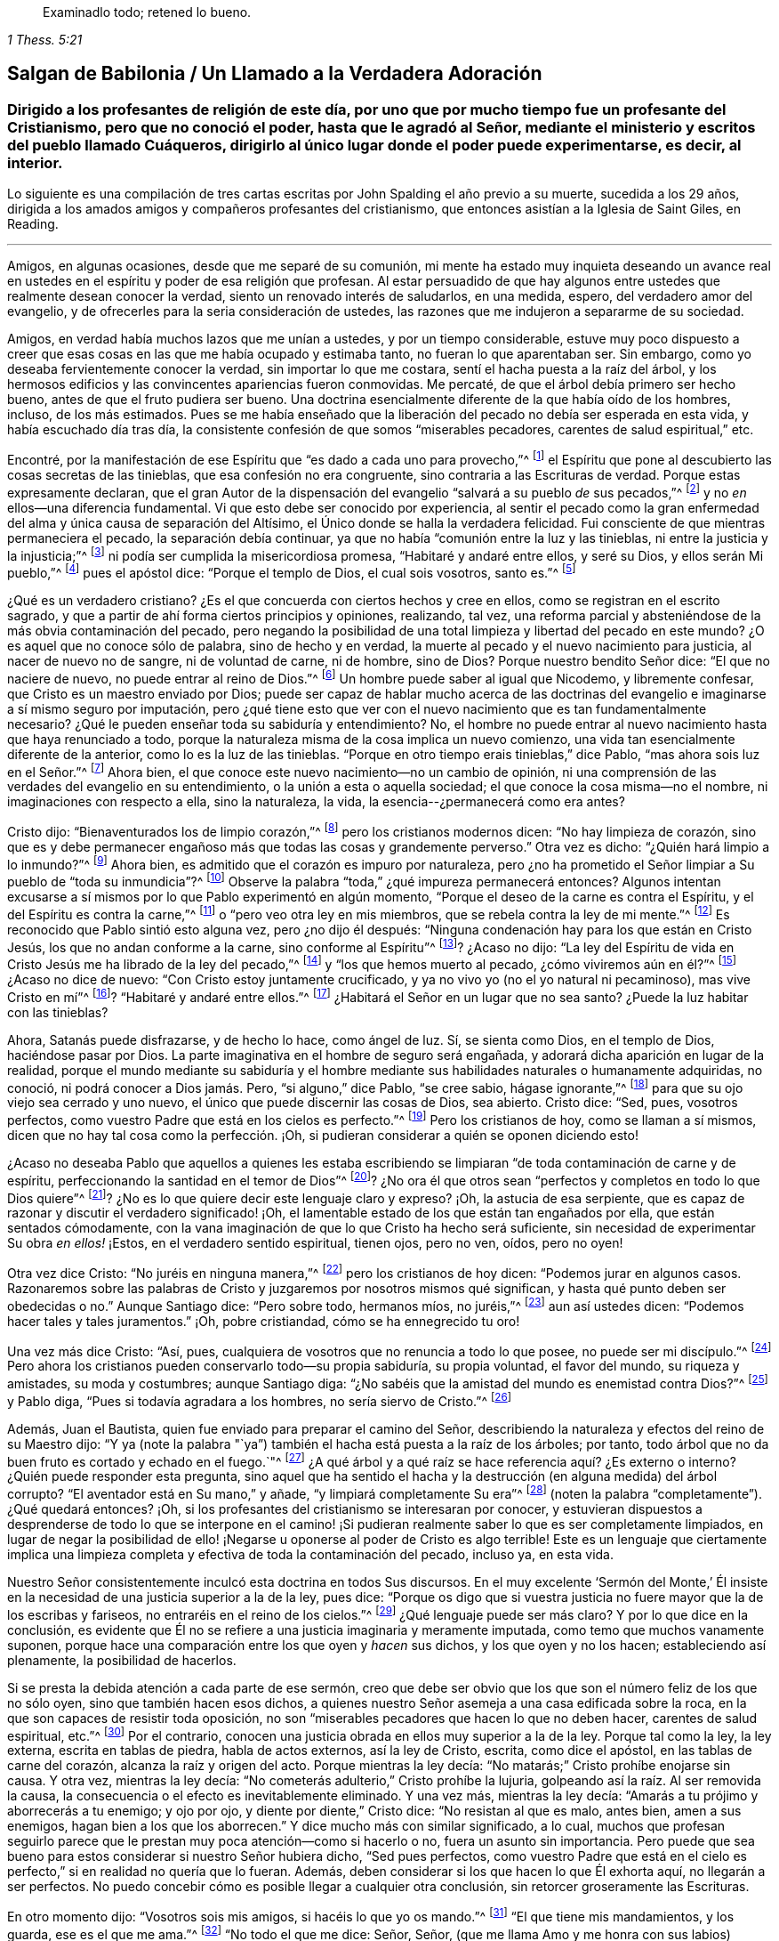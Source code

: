 [quote.epigraph, , 1 Thess. 5:21]
____
Examinadlo todo; retened lo bueno.
____

[#salgan, short="Salgan de Babilonia"]
== Salgan de Babilonia / Un Llamado a la Verdadera Adoración

[.blurb]
=== Dirigido a los profesantes de religión de este día, por uno que por mucho tiempo fue un profesante del Cristianismo, pero que no conoció el poder, hasta que le agradó al Señor, mediante el ministerio y escritos del pueblo llamado Cuáqueros, dirigirlo al único lugar donde el poder puede experimentarse, es decir, al interior.

[.centered]
Lo siguiente es una compilación
de tres cartas escritas por John Spalding el año previo a su muerte,
sucedida a los 29 años, dirigida a los amados amigos y
compañeros profesantes del cristianismo, que entonces asistían a la
Iglesia de Saint Giles, en Reading.

[.asterism]
'''

Amigos, en algunas ocasiones, desde que me separé de su comunión,
mi mente ha estado muy inquieta deseando un avance real
en ustedes en el espíritu y poder de esa religión que profesan.
Al estar persuadido de que hay algunos entre ustedes
que realmente desean conocer la verdad,
siento un renovado interés de saludarlos, en una medida, espero,
del verdadero amor del evangelio, y de ofrecerles para la seria consideración de ustedes,
las razones que me indujeron a separarme de su sociedad.

Amigos, en verdad había muchos lazos que me unían a ustedes,
y por un tiempo considerable,
estuve muy poco dispuesto a creer que esas cosas
en las que me había ocupado y estimaba tanto,
no fueran lo que aparentaban ser.
Sin embargo, como yo deseaba fervientemente conocer la verdad,
sin importar lo que me costara, sentí el hacha puesta a la raíz del árbol,
y los hermosos edificios y las convincentes apariencias fueron conmovidas.
Me percaté, de que el árbol debía primero ser hecho bueno,
antes de que el fruto pudiera ser bueno.
Una doctrina esencialmente diferente de la que había oído de los hombres, incluso,
de los más estimados.
Pues se me había enseñado que la liberación del pecado
no debía ser esperada en esta vida,
y había escuchado día tras día,
la consistente confesión de que somos "`miserables pecadores,
carentes de salud espiritual,`" etc.

Encontré, por la manifestación de ese Espíritu que "`es dado a cada uno para provecho,`"^
footnote:[1 Corintios 12:7]
el Espíritu que pone al descubierto las cosas secretas de las tinieblas,
que esa confesión no era congruente, sino contraria a las Escrituras de verdad.
Porque estas expresamente declaran,
que el gran Autor de la dispensación del evangelio "`salvará a su pueblo __de__ sus pecados,`"^
footnote:[Mateo 1:21]
y no __en__ ellos--una diferencia fundamental.
Vi que esto debe ser conocido por experiencia,
al sentir el pecado como la gran enfermedad del alma
y única causa de separación del Altísimo,
el Único donde se halla la verdadera felicidad.
Fui consciente de que mientras permaneciera el pecado, la separación debía continuar,
ya que no había "`comunión entre la luz y las tinieblas,
ni entre la justicia y la injusticia;`"^
footnote:[2 Corintios 6:14]
ni podía ser cumplida la misericordiosa promesa, "`Habitaré y andaré entre ellos,
y seré su Dios, y ellos serán Mi pueblo,`"^
footnote:[2 Corintios 6:16]
pues el apóstol dice: "`Porque el templo de Dios, el cual sois vosotros, santo es.`"^
footnote:[1 Corintios 3:17]

¿Qué es un verdadero cristiano?
¿Es el que concuerda con ciertos hechos y cree en ellos,
como se registran en el escrito sagrado,
y que a partir de ahí forma ciertos principios y opiniones, realizando, tal vez,
una reforma parcial y absteniéndose de la más obvia contaminación del pecado,
pero negando la posibilidad de una total limpieza y libertad del pecado en este mundo?
¿O es aquel que no conoce sólo de palabra, sino de hecho y en verdad,
la muerte al pecado y el nuevo nacimiento para justicia, al nacer de nuevo no de sangre,
ni de voluntad de carne, ni de hombre, sino de Dios?
Porque nuestro bendito Señor dice: "`El que no naciere de nuevo,
no puede entrar al reino de Dios.`"^
footnote:[Juan 3:3]
Un hombre puede saber al igual que Nicodemo, y libremente confesar,
que Cristo es un maestro enviado por Dios;
puede ser capaz de hablar mucho acerca de las doctrinas
del evangelio e imaginarse a sí mismo seguro por imputación,
pero ¿qué tiene esto que ver con el nuevo nacimiento que es tan fundamentalmente necesario?
¿Qué le pueden enseñar toda su sabiduría y entendimiento?
No, el hombre no puede entrar al nuevo nacimiento hasta que haya renunciado a todo,
porque la naturaleza misma de la cosa implica un nuevo comienzo,
una vida tan esencialmente diferente de la anterior, como lo es la luz de las tinieblas.
"`Porque en otro tiempo erais tinieblas,`" dice Pablo,
"`mas ahora sois luz en el Señor.`"^
footnote:[Efesios 5:8]
Ahora bien, el que conoce este nuevo nacimiento--no un cambio de opinión,
ni una comprensión de las verdades del evangelio en su entendimiento,
o la unión a esta o aquella sociedad; el que conoce la cosa misma--no el nombre,
ni imaginaciones con respecto a ella, sino la naturaleza, la vida,
la esencia--¿permanecerá como era antes?

Cristo dijo: "`Bienaventurados los de limpio corazón,`"^
footnote:[Mateo 5:8]
pero los cristianos modernos dicen: "`No hay limpieza de corazón,
sino que es y debe permanecer engañoso más que todas las cosas y grandemente perverso.`"
Otra vez es dicho: "`¿Quién hará limpio a lo inmundo?`"^
footnote:[Job 14:4]
Ahora bien, es admitido que el corazón es impuro por naturaleza,
pero ¿no ha prometido el Señor limpiar a Su pueblo de "`toda su inmundicia`"?^
footnote:[Jeremías 33:8; Ezequiel 36:25]
Observe la palabra "`toda,`" ¿qué impureza permanecerá entonces?
Algunos intentan excusarse a sí mismos por lo que Pablo experimentó en algún momento,
"`Porque el deseo de la carne es contra el Espíritu,
y el del Espíritu es contra la carne,`"^
footnote:[Gálatas 5:17]
o "`pero veo otra ley en mis miembros, que se rebela contra la ley de mi mente.`"^
footnote:[Romanos 7:23]
Es reconocido que Pablo sintió esto alguna vez, pero ¿no dijo él después:
"`Ninguna condenación hay para los que están en Cristo Jesús,
los que no andan conforme a la carne, sino conforme al Espíritu`"^
footnote:[Romanos 8:1]? ¿Acaso no dijo:
"`La ley del Espíritu de vida en Cristo Jesús me ha librado de la ley del pecado,`"^
footnote:[Romanos 8:2]
y "`los que hemos muerto al pecado, ¿cómo viviremos aún en él?`"^
footnote:[Romanos 6:2]
¿Acaso no dice de nuevo: "`Con Cristo estoy juntamente crucificado,
y ya no vivo yo (no el yo natural ni pecaminoso), mas vive Cristo en mí`"^
footnote:[Gálatas 2:20]? "`Habitaré y andaré entre ellos.`"^
footnote:[2 Corintios 6:16]
¿Habitará el Señor en un lugar que no sea santo?
¿Puede la luz habitar con las tinieblas?

Ahora, Satanás puede disfrazarse, y de hecho lo hace, como ángel de luz.
Sí, se sienta como Dios, en el templo de Dios, haciéndose pasar por Dios.
La parte imaginativa en el hombre de seguro será engañada,
y adorará dicha aparición en lugar de la realidad,
porque el mundo mediante su sabiduría y el hombre mediante
sus habilidades naturales o humanamente adquiridas,
no conoció, ni podrá conocer a Dios jamás. Pero, "`si alguno,`" dice Pablo,
"`se cree sabio, hágase ignorante,`"^
footnote:[1 Corintios 3:18]
para que su ojo viejo sea cerrado y uno nuevo,
el único que puede discernir las cosas de Dios, sea abierto.
Cristo dice: "`Sed, pues, vosotros perfectos,
como vuestro Padre que está en los cielos es perfecto.`"^
footnote:[Mateo 5:48]
Pero los cristianos de hoy, como se llaman a sí mismos,
dicen que no hay tal cosa como la perfección. ¡Oh,
si pudieran considerar a quién se oponen diciendo esto!

¿Acaso no deseaba Pablo que aquellos a quienes les estaba escribiendo
se limpiaran "`de toda contaminación de carne y de espíritu,
perfeccionando la santidad en el temor de Dios`"^
footnote:[2 Corintios 7:1]? ¿No ora él que otros sean "`perfectos
y completos en todo lo que Dios quiere`"^
footnote:[Colosenses 4:12]? ¿No es lo que quiere decir este lenguaje claro y expreso?
¡Oh, la astucia de esa serpiente,
que es capaz de razonar y discutir el verdadero significado! ¡Oh,
el lamentable estado de los que están tan engañados por ella,
que están sentados cómodamente,
con la vana imaginación de que lo que Cristo ha hecho será suficiente,
sin necesidad de experimentar Su obra __en ellos!__ ¡Estos,
en el verdadero sentido espiritual, tienen ojos, pero no ven, oídos, pero no oyen!

Otra vez dice Cristo: "`No juréis en ninguna manera,`"^
footnote:[Mateo 5:34]
pero los cristianos de hoy dicen: "`Podemos jurar en algunos casos.
Razonaremos sobre las palabras de Cristo y juzgaremos por nosotros mismos qué significan,
y hasta qué punto deben ser obedecidas o no.`"
Aunque Santiago dice: "`Pero sobre todo, hermanos míos, no juréis,`"^
footnote:[Santiago 5:12]
aun así ustedes dicen: "`Podemos hacer tales y tales juramentos.`"
¡Oh, pobre cristiandad, cómo se ha ennegrecido tu oro!

Una vez más dice Cristo: "`Así, pues,
cualquiera de vosotros que no renuncia a todo lo que posee, no puede ser mi discípulo.`"^
footnote:[Lucas 14:33]
Pero ahora los cristianos pueden conservarlo todo--su propia sabiduría,
su propia voluntad, el favor del mundo, su riqueza y amistades, su moda y costumbres;
aunque Santiago diga: "`¿No sabéis que la amistad del mundo es enemistad contra Dios?`"^
footnote:[Santiago 4:4]
y Pablo diga, "`Pues si todavía agradara a los hombres, no sería siervo de Cristo.`"^
footnote:[Gálatas 1:10]

Además, Juan el Bautista, quien fue enviado para preparar el camino del Señor,
describiendo la naturaleza y efectos del reino de su Maestro dijo:
"`Y ya (note la palabra "`ya`") también el hacha está puesta a la raíz de los árboles;
por tanto, todo árbol que no da buen fruto es cortado y echado en el fuego.`"^
footnote:[Mateo 3:10]
¿A qué árbol y a qué raíz se hace referencia aquí? ¿Es externo o interno?
¿Quién puede responder esta pregunta,
sino aquel que ha sentido el hacha y la destrucción (en alguna medida) del árbol corrupto?
"`El aventador está en Su mano,`" y añade, "`y limpiará completamente Su era`"^
footnote:[Mateo 3:12; Lucas 3:17 (LBLA)]
(noten la palabra "`completamente`"). ¿Qué quedará entonces?
¡Oh, si los profesantes del cristianismo se interesaran por conocer,
y estuvieran dispuestos a desprenderse de todo lo que se interpone en
el camino! ¡Si pudieran realmente saber lo que es ser completamente limpiados,
en lugar de negar la posibilidad de ello! ¡Negarse
u oponerse al poder de Cristo es algo terrible!
Este es un lenguaje que ciertamente implica una limpieza
completa y efectiva de toda la contaminación del pecado,
incluso ya, en esta vida.

Nuestro Señor consistentemente inculcó esta doctrina en todos Sus discursos.
En el muy excelente '`Sermón del Monte,`' Él insiste en
la necesidad de una justicia superior a la de la ley,
pues dice:
"`Porque os digo que si vuestra justicia no fuere mayor que la de los escribas y fariseos,
no entraréis en el reino de los cielos.`"^
footnote:[Mateo 5:20]
¿Qué lenguaje puede ser más claro?
Y por lo que dice en la conclusión,
es evidente que Él no se refiere a una justicia imaginaria y meramente imputada,
como temo que muchos vanamente suponen,
porque hace una comparación entre los que oyen y __hacen__ sus dichos,
y los que oyen y no los hacen; estableciendo así plenamente, la posibilidad de hacerlos.

Si se presta la debida atención a cada parte de ese sermón,
creo que debe ser obvio que los que son el número feliz de los que no sólo oyen,
sino que también hacen esos dichos,
a quienes nuestro Señor asemeja a una casa edificada sobre la roca,
en la que son capaces de resistir toda oposición,
no son "`miserables pecadores que hacen lo que no deben hacer,
carentes de salud espiritual, etc.`"^
footnote:[Frases tomadas del [.book-title]#Libro de Oración Común#.]
Por el contrario, conocen una justicia obrada en ellos muy superior a la de la ley.
Porque tal como la ley, la ley externa, escrita en tablas de piedra,
habla de actos externos, así la ley de Cristo, escrita, como dice el apóstol,
en las tablas de carne del corazón, alcanza la raíz y origen del acto.
Porque mientras la ley decía: "`No matarás;`" Cristo prohíbe enojarse sin causa.
Y otra vez, mientras la ley decía: "`No cometerás adulterio,`" Cristo prohíbe la lujuria,
golpeando así la raíz. Al ser removida la causa,
la consecuencia o el efecto es inevitablemente eliminado.
Y una vez más, mientras la ley decía: "`Amarás a tu prójimo y aborrecerás a tu enemigo;
y ojo por ojo, y diente por diente,`" Cristo dice: "`No resistan al que es malo,
antes bien, amen a sus enemigos, hagan bien a los que los aborrecen.`"
Y dice mucho más con similar significado, a lo cual,
muchos que profesan seguirlo parece que le prestan
muy poca atención--como si hacerlo o no,
fuera un asunto sin importancia.
Pero puede que sea bueno para estos considerar si nuestro Señor hubiera dicho,
"`Sed pues perfectos,
como vuestro Padre que está en el cielo es perfecto,`"
si en realidad no quería que lo fueran.
Además, deben considerar si los que hacen lo que Él exhorta aquí,
no llegarán a ser perfectos.
No puedo concebir cómo es posible llegar a cualquier otra conclusión,
sin retorcer groseramente las Escrituras.

En otro momento dijo: "`Vosotros sois mis amigos, si hacéis lo que yo os mando.`"^
footnote:[Juan 15:14]
"`El que tiene mis mandamientos, y los guarda, ese es el que me ama.`"^
footnote:[Juan 14:21]
"`No todo el que me dice: Señor, Señor,
(que me llama Amo y me honra con sus labios) entrará en el reino de los cielos,
sino el que hace la voluntad de mi Padre que está en los cielos.`"^
footnote:[Mateo 7:21]
"`Si sabéis estas cosas, bienaventurados seréis si las hiciereis.`"^
footnote:[Juan 13:17]
Si una simple creencia en los sufrimientos, resurrección, etc.,
de Cristo es suficiente para salvar,
qué propósito tenían todos Sus discursos en los que
repetidamente insiste en la necesidad de regeneración,
o de nacer de nuevo, lo cual, ciertamente implica algo más que un cambio de opinión,
una persuasión del juicio y una reforma parcial.
Porque como Le dijo a Nicodemo: "`Lo que es nacido de la carne, carne es;
y lo que es nacido del Espíritu, espíritu es.`"^
footnote:[Juan 3:6]
De esto obviamente se deduce, que los que realmente nacen del Espíritu,
serán de la misma naturaleza del Espíritu.
Todas las cosas viejas pasarán, todas serán hechas nuevas y todo provendrá de Dios.
"`Un poco de levadura leuda toda la masa.`"^
footnote:[1 Corintios 5:6]
"`El vino nuevo en odres nuevos se ha de echar.`"^
footnote:[Marcos 2:22]
Y muchas otras comparaciones,
de las que claramente se implica la necesidad de un cambio total y efectivo.

Nuevamente, para confirmar esta grande y necesaria verdad de la libertad del pecado,
Él les dice a Sus discípulos: "`Si vosotros permaneciereis en mi palabra,
seréis verdaderamente mis discípulos; y conoceréis la verdad,
y la verdad os hará libres.`"^
footnote:[Juan 8:31]
Y para reprender sus ideas carnales de una libertad temporal y externa, añade:
"`Todo aquel que hace pecado, esclavo es del pecado, así que, si el Hijo os libertare,
seréis verdaderamente libres.`"^
footnote:[Juan 8:34 y 36]
Que esta libertad del pecado, es decir, del poder del pecado,
así como también de la culpa, debe ser experimentada en esta vida,
queda de nuevo confirmada por lo que dice de los que mueren en sus pecados:
"`A donde yo voy, vosotros no podéis venir.`"^
footnote:[Juan 8:21]
Ahora, si no se experimenta la liberación del pecado en esta vida,
necesariamente se muere en los pecados, sin importar qué conocimiento tenga el hombre,
cuál sea su fe o qué profesión haya practicado.
Este punto es muy importante, y un error en él puede tener consecuencias muy dañinas.
Por tanto, me veo obligado a detenerme en ello, sabiendo por experiencia propia,
cuán predominante es la opinión contraria.

En realidad,
no es difícil entender por qué las personas prefieren
ser libres de __la culpa y del castigo__ del pecado,
sin que el __poder__ del pecado sea sometido: Porque naturalmente amamos la facilidad;
la facilidad a la que la cruz de Cristo se opone decididamente.
La aplicación de la cruz es tan rigorosa, que es, en las propias palabras del Señor,
como amputar la mano derecha y sacar el ojo derecho.^
footnote:[Mateo 6:29-30]
Él dice una y otra vez, "`El que no lleva su cruz y viene en pos de mí,
no puede ser mi discípulo.`"^
footnote:[Lucas 14:27]
El apóstol da testimonio de esta importante verdad, donde dice:
"`Los que son de Cristo han crucificado la carne con sus pasiones y deseos.`"^
footnote:[Gálatas 5:24]
Si las pasiones y deseos--la raíz y semilla mismas del pecado--son ciertamente asesinados,
¿qué puede quedar?
En otro lugar él dice: "`Porque los que hemos muerto al pecado,
¿cómo viviremos aún en él?`"^
footnote:[Romanos 6:2]
Y otro apóstol dice: "`Todo aquel que es nacido de Dios, no practica el pecado,
porque la simiente de Dios permanece en él; y no puede pecar,
porque es nacido de Dios.`"^
footnote:[1 Juan 3:9]

He presentado unos pocos y sencillos pasajes de las Escrituras,
para mostrar que la liberación del pecado--al ser limpiados de
toda contaminación del pecado en esta vida--no sólo es posible,
sino indispensablemente necesaria,
y que la doctrina contraria es fundamentalmente errónea,
ya que establece la sombra en lugar de la sustancia,
y una santidad imaginaria en lugar de la real.
Probablemente haga más observaciones de este punto tan importante conforme avance.

Ahora ofreceré unas pocas observaciones
de algunos de los servicios religiosos que se realizan usualmente,
comparándolos también con las Escrituras de verdad (las cuales,
la mayoría de los profesantes cristianos reconocen como su estándar o regla),
comparación que mostrará claramente, creo,
que estos servicios no son lo que muchos llaman "`medios
de gracia`" y "`ordenanzas de Dios.`"
Más bien parecen ser meras invenciones de los hombres,
establecidas en su propia sabiduría caída,
como sustitutos de la vida y del poder que se perdieron en la larga noche de la apostasía,
al no ser la verdadera adoración de Dios,
sino ejercicio corporal que "`para poco es provechoso,`"^
footnote:[1 Timoteo 4:8]
como dice el apóstol.
Porque recordemos que el gran Autor de la dispensación del evangelio expresamente declaró,
que "`los verdaderos adoradores adorarán al Padre en espíritu y en verdad.`"^
footnote:[Juan 4:23]
Y el apóstol confirma esto diciendo: "`Pues qué hemos de pedir como conviene,
no lo sabemos, pero el Espíritu mismo intercede por nosotros con gemidos indecibles.`"^
footnote:[Romanos 8:26]

Por lo tanto,
al ver que esta necesaria asistencia no está a nuestras órdenes,
se deduce que pretender adorar al Altísimo en una forma prescrita,
o con creaciones estudiadas o improvisadas de las
habilidades propias o adquiridas del hombre,
en su propia voluntad y tiempo,
sin esperar sentir las influencias y movimientos del Espíritu Santo (en
y a través del cual únicamente se puede realizar la verdadera adoración),
no puede ser mejor que el "`culto voluntario,`" sin importar cómo sea llamado.^
footnote:[El término "`culto voluntario`" viene de Colosenses 2:23,
donde Pablo habla de las "`cosas que tienen a la verdad
cierta reputación de sabiduría en culto voluntario,
en humildad y en duro trato del cuerpo, etc.`"
El término es usado para describir la adoración que es según la propia imaginación,
simplemente impuesta por la voluntad humana, y no por la autoridad o asistencia divina.]

Las Escrituras también hablan repetidamente, de crecer en la gracia,^
footnote:[2 Pedro 3:18]
de continuar hacia la perfección.^
footnote:[Hebreos 6:1]
¿Cuán incompatible es entonces, la repetida e inalterada confesión:
"`Nosotros somos pecadores miserables,
que hacemos lo que no debemos,`" etc.? ¿No es esta confesión, si se dijera la verdad,
una obvia manifestación de que no se ha recibido ningún beneficio a pesar
de la frecuente (como se afirma) búsqueda del Señor? Pero si es cierto,
como lo declaran las Escrituras,
que Cristo vino para salvar "`a su pueblo de sus pecados,`"^
footnote:[Mateo 1:21]
entonces los que hacen tal confesión, admiten que no son de dicho número.
Pues si todavía son pecadores miserables, claramente no son salvos de sus pecados,
por más que intenten reconciliar una contradicción tan clara.

Esta incompatibilidad no está limitada a una parte en particular del servicio,
porque su presencia en la totalidad es igualmente obvia.
Porque en un momento,
se escuchan a las personas confesando sus propios pecados y maldades,
y poco después son llamadas a dirigirse al Altísimo con corazones puros, humildes,
penitentes y obedientes.
En un momento admiten haber errado y haberse extraviado como ovejas perdidas,
pero luego declaran que mostrarán su alabanza no sólo con sus labios, sino con sus vidas,
rindiéndose al servicio del Señor y caminando delante de Él en santidad
y justicia todos sus días (aunque sigan siendo miserables pecadores,
haciendo lo que no deben hacer, etc.). ¿Puede este correr para atrás y para adelante,
que en un momento se dice una cosa y en otro todo lo contrario,
ser un servicio aceptable para el Dios que escudriña el corazón,
prueba la mente y requiere la verdad en lo íntimo?
Y cuando todos repiten en voz alta las experiencias del salmista real,
¿es posible evitar que se pronuncien muchas obvias falsedades?
Pues si las palabras de la boca no son la expresión del
lenguaje real y conocido por experiencia del corazón,
por muy excelentes que sean, no son palabras que brotan de la verdad,
sino palabras falsas en la boca de los que las pronuncian.
¡Espero que un poco de consideración seria convenza de esto!

Ahora, con respecto a la costumbre o práctica de cantar,
tengo algunas observaciones que hacer.
¿Acaso no es contradictorio que los que justo antes han confesado su miseria y desdicha,
parezcan olvidar todo eso rápida y fácilmente, e inmediatamente empiecen a cantar?
Esto parece una evidente declaración de que no fueron sinceros en lo que reconocieron,
o de que creen que es de muy poca importancia si sus oraciones son respondidas o no.
¿No es esto jugar con cosas serias?
Estoy completamente persuadido de que la práctica común
de cantar sólo se calcula para divertir a la criatura,
para agradar el oído externo,
por mucho que se afirme que calienta el corazón y enciende la devoción.
Y si los que lo practican fueran honestos y sinceros,
soy de la opinión de que serían constreñidos a reconocer que en realidad,
el entretenimiento es el objetivo principal; de lo contrario,
¿por qué están tan complacidos con las melodías y la música?
¿Se puede suponer por un momento que el Todopoderoso
debe ser honrado por una conducta tan superficial?
Definitivamente no.
Y con respecto a la devoción encendida,
puede ser bueno que se recuerde lo que les fue dicho
a los que '`encienden un fuego y se rodean de teas;
puede que anden a la luz de ese fuego, pero en dolor serán sepultados.`'^
footnote:[Isaías 50:11]

Soy consciente de que hay Escrituras que se usan para defender esta costumbre:
Que nuestro Señor y Sus discípulos, la noche antes de que Él sufriera, cantaron un himno;
pero qué o cómo, no estamos informados.
No me cabe la menor duda,
de que el asunto y la manera fueron tanto apropiados como oportunos.
Que el apóstol Pablo y Silas cantaron alabanzas al Señor en prisión,
por supuesto que lo creo, pero no puedo concebir qué argumento pueda deducirse de esto,
que justifique la presente costumbre de cantar cualquier
cosa que se escoja para el servicio,
adecuado o no--ya sea alabanza, profesión,
reconocimiento o petición. Encuentro que este canto externo y escogido
de antemano es muy diferente de ese que recomendó el apóstol:
"`Cantaré con el espíritu, pero cantaré también con el entendimiento,`"^
footnote:[1 Corintios 14:15]
o, "`cantando y alabando al Señor en vuestros corazones.`"^
footnote:[Efesios 5:19]
También creo que la fuente verdadera de alabanza--es decir,
el sentido agradecido por las misericordias del Señor--puede
expresarse mejor y más apropiadamente,
que en un tintineo y sonido externo.

Siempre se debe tener en cuenta que Dios es Espíritu y que los que lo adoran,
deben adorarlo en Espíritu y en verdad.
En otras palabras, Él considera el lenguaje del corazón, no las palabras,
por muy excelentes que sean.
Ahora invoco al Testigo de Dios en cada corazón,
para la consideración de la siguiente pregunta:
En vista de la variedad de condiciones de los presentes en una reunión,
y del distinto tema de cada canción--sea de alabanza, adoración, confesión, petición,
etc.--¿es probable que la congregación, con propiedad y en el temor del Señor,
en cualquier estado o condición en que se encuentre en el momento,
esté correctamente preparada para cantar lo que sea que se le dé? A mí me parece
imposible que toda una congregación esté en el mismo estado de ánimo,
considerando los diferentes tratos de la providencia del Señor con Su pueblo.
En consecuencia, obviamente se deduce, que si todos cantan,
algunos pronuncian palabras con la boca muy contrarias al lenguaje del corazón,
lo cual está tan lejos de ser aceptable para el Señor,
que estoy persuadido de que es hipocresía y una abominación ante Sus ojos.

Ahora,
hablándoles más específicamente a los que han alcanzado una medida de gracia de Dios,
pregúntense seriamente:
¿El canto externo está destinado o calculado para agradar
los oídos carnales de los hombres o al Dios santo?
¿Por qué tanta ansiedad sobre las melodías, voces y música?
¿Debe agradarse el Señor con esas cosas terrenales?
¡Oh no, ustedes no pueden suponer esto!
Consideren de cuál raíz brotan, del viejo o del nuevo hombre;
y recuerden que Su hacha esta puesta a la raíz para destruir todo lo que es de la tierra,
de nuestra naturaleza carnal.

He considerado esos pasajes en el Nuevo Testamento donde el tema es mencionado,
y siento que confirman mi opinión en cuanto a la incompatibilidad del canto público.
El apóstol habla de cantar con gracia en el corazón,
de hacer melodías en el corazón para el Señor,
no de hacer sonidos con la boca a menos que procedan del corazón;
sobre lo cual,
llamo a que todas las mentes serias consideren,
cuán raramente ocurre esto en el canto público.

Estoy convencido en mi propia mente, considerando nuestra situación aquí,
el poder y las artimañas del enemigo y nuestras propias corrupciones innatas,
que sería más apropiado vigilar y orar, y estar siempre en guardia,
esperando sentir la luz y poder de Cristo develar
y subyugar las cosas ocultas de las tinieblas,
que manifestar ese espíritu desenfadado y descuidado,
que con demasiada frecuencia acompaña el canto público.
Entonces, como hijos de la luz,
podríamos caminar en la luz y experimentar la sangre de Jesucristo, Su Espíritu y poder,
limpiándonos de todo pecado.

Díganme, ¿cómo pueden esos que están presentes,
que viven en abierta y declarada oposición a Dios,
unirse en canto sin pronunciar mentiras obvias y abominables?
¿Acaso no somos cómplices de esto?
¿Acaso no se espera que cuando se anuncia un salmo o himno todos los presentes canten?
Que no se diga entonces: "`¿Cómo podemos evitar el abuso de esto?`"
¿No deberíamos más bien darles un ejemplo de verdad y justicia,
y no aprobar ninguna práctica que tenga la tendencia de promover la ligereza y la irreverencia?
¡Oh, mis amigos, esto no puede ser aceptable para el Señor,
quien requiere la verdad en lo íntimo!
Recomiendo que consideren seriamente lo que el Señor dice en el primer
capítulo de Isaías con respecto a las ordenanzas que Él mismo designó,
cuando no son hechas en el espíritu apropiado: "`¿Para qué me sirve, dice Jehová,
la multitud de vuestros sacrificios?
Hastiado estoy de holocaustos de carneros y de sebo de animales gordos;
no quiero sangre de bueyes, ni de ovejas, ni de machos cabríos,`"^
footnote:[Isaías 1:11] etc.

Percibo día a día, una cada vez más evidente salida de la sencillez de Cristo.
¿Dónde es llevada la cruz cada día? Observen la apariencia de los profesantes del cristianismo.
¿Qué diferencia hay con el mundo?
Mis amigos, estas cosas no deben ser.
¡Ténganme paciencia, se los ruego!
Estoy muy interesado por el honor de nuestra profesión.
Si la cruz es verdaderamente llevada,
se elimina todo egoísmo y autocomplacencia,
y se evidencian más los frutos del Espíritu en la gravedad
y solemnidad de la verdadera profesión cristiana.
¡Qué el Señor haga que estas cosas calen cada corazón,
para que se experimente la necesidad de ofrecerle un sacrificio aceptable,
del cual se dice en más de una ocasión, que es un espíritu contrito y humillado!

'`Bienaventurados ustedes los que lloran, porque se regocijarán,`' dice Cristo.
Entiendo este '`regocijar,`' como el resultado de una consciencia
agradecida por la experiencia de las misericordias del Señor,
y como una manifestación de alabanzas a Él,
no sólo con nuestros labios sino con nuestras vidas.
¡Oh, amigos míos, vuélvanse hacia sus propios corazones.
"`He aquí,`" dice Cristo, "`el reino de Dios dentro de vosotros está.`"^
footnote:[Lucas 17:21, RV1602P]
No busquen fuera lo que estoy convencido que únicamente se encuentra dentro.
No es el mucho oír o el mucho hablar lo que trae verdadera paz al alma,
porque el oído nunca se satisface de oír. ¿No vemos profesantes
del cristianismo corriendo de aquí para allá,
creyendo que cuánto más oigan, mejores serán,
y rodeándose de las teas que ellos mismos encendieron?
Pero, ¿qué les dice el Señor? "`En dolor seréis sepultados.`"^
footnote:[Isaías 50:11]
Estoy completamente convencido,
de que por falta de mirar hacia el interior y no esperar sentir
el poder del Señor ahí (juzgando y sometiendo el pecado),
hay tanta charla, tanto espectáculo externo,
pero lo espiritual está casi ausente en las vidas y conversaciones de las personas.

¡Ay, mis amigos, me temo que muchos de ustedes (en conformidad con su propia profesión),
están en una condición miserable!
Ahora, permítanme convencerlos de que consideren,
si el hecho de que año tras año continúen siendo miserables pecadores,
no es consecuencia de que sus oraciones no están siendo contestadas.
Dejen que se levante una inquietud y pregúntense,
si han estado buscando correctamente o no,
porque nuestro Señor prometió clara y expresamente, "`que todo el que busca, halla.`"^
footnote:[Mateo 7:8]
Ahora,
¿qué han encontrado los que continúan (como ellos admiten) siendo "`miserables pecadores,
haciendo lo que no deben hacer,
etc.`"? ¿No es esta una confesión de que los medios que
han usado son insuficientes para limpiarlos y sanarlos;
que no han acudido correctamente al Gran Médico, al bálsamo de Galaad,
a "`las hojas del árbol +++[+++que]
son para la sanidad de las naciones;`"^
footnote:[Apocalipsis 22:2]
sino que han estado "`gastando el dinero en lo que no es pan,
y su trabajo en lo que no sacia,`" en lugar de "`oír
atentamente al Señor y comer del bien,`"^
footnote:[Isaías 55:2]
el verdadero pan de vida, del que nuestro Señor dijo: "`el que come de este pan,
vivirá eternamente`"^
footnote:[Juan 6:58]? Sería bueno que busquen estos medios,
antes de que la posibilidad de una cura sea negada;
no sea que nieguen que el poder de Dios es capaz de '`expulsar al hombre fuerte,
quien guarda su palacio y sus bienes en paz.`'^
footnote:[Lucas 11:21]
El apóstol habla de algunos, "`que tienen apariencia de piedad,
pero han negado su poder.`"^
footnote:[2 Timoteo 3:5 LBLA]
Ahora, sería bueno que consideren, en qué se puede conocer el poder de la piedad,
sino en el dominio sobre su adversario, el cual es el pecado.
Los que niegan la posibilidad de que el pecado puede ser sometido,
¿acaso no niegan el poder de la piedad?

A menudo me he preguntado,
cómo es posible que aquellos que abogan por la necesidad de pecar,
pueden afirmar también el valor de las Escrituras, diciendo:
"`¡Las Escrituras son la regla!`"
Porque las Escrituras insisten, consistentemente, en la necesidad de santidad;
no una santidad imaginaria, sino una pureza real de corazón y de vida.
"`Sin santidad,`" dijo el apóstol, "`nadie verá a Dios.`"^
footnote:[Hebreos 12:14]
"`Como aquel que os llamó es santo,
sed también vosotros santos en toda vuestra manera de vivir.`"^
footnote:[1 Pedro 1:15]
"`Os ruego por las misericordias de Dios,
que presentéis vuestros cuerpos +++[+++noten que dice "`cuerpos`"]
en sacrificio vivo, santo, agradable a Dios, que es vuestro culto racional.`"^
footnote:[Romanos 12:1]
Los profesantes cristianos hablan mucho de la sangre de Cristo;
es un tema frecuente en sus bocas,
pero cuánto han experimentado de la naturaleza y efectos de esta;
¡qué sus propias confesiones testifiquen!
El apóstol declara que "`la sangre de Jesucristo su Hijo nos limpia de todo pecado.`"^
footnote:[1 Juan 1:7]
Ahora, cómo pueden estar limpios de todo pecado,
los que continúan siendo "`miserables pecadores, haciendo lo que no deben hacer,
etc.;`" lo dejo a la consideración de la mente que discierne.

Me propongo ahora, responder algunas objeciones a esta importante verdad,
y comentar algunos pasajes de las Escrituras, con los que,
los que niegan la posibilidad de que el pecado puede ser sometido,
hacen el esfuerzo por cubrirse.

La primera objeción tiene que ver con la Escritura que dice:
"`Engañoso es el corazón más que todas las cosas, y perverso; ¿quién lo conocerá?`"^
footnote:[Jeremías 17:9]
Creo firmemente que el corazón de todo hombre, o de todo hombre natural no regenerado,
es verdaderamente así. Pero debe ser recordado que el Señor le prometió a Su pueblo:
"`Os daré corazón nuevo, y pondré espíritu nuevo dentro de vosotros.`"^
footnote:[Ezequiel 36:26]
¿Se atreve alguien a decir que __ese__ corazón es engañoso y perverso?
¡Oh, cuidado con despreciar el don de Dios! "`Bienaventurados los de limpio corazón,
porque ellos verán a Dios,`"^
footnote:[Mateo 5:8]
dice nuestro Señor. "`No puede el buen árbol dar malos frutos,
ni el árbol malo dar frutos buenos.`"^
footnote:[Mateo 7:18]
"`Mas la que cayó en buena tierra,
éstos son los que con corazón bueno y recto retienen la palabra oída,
y dan fruto con perseverancia.`"^
footnote:[Lucas 8:15]
Porque ahora, en la dispensación del evangelio,
"`el hacha está puesta a la raíz del árbol.`"^
footnote:[Mateo 3:10]
¿Qué es la raíz del árbol sino el corazón, del que nacen todas las palabras y actos?
Cristo dijo: "`¡Fariseo ciego!
Limpia primero lo de dentro del vaso y del plato,
para que también lo de fuera sea limpio.`"^
footnote:[Mateo 23:26]
En sus oraciones escritas,
¿no le piden a Dios que limpie los pensamientos de sus corazones,
por la inspiración de Su Santo Espíritu?
¡Una muy excelente petición! Pero, ¿de qué sirve esa petición para los que la hacen,
cuando niegan la posibilidad de que sea respondida?
¿No es una solemne burla?
Porque si los pensamientos del corazón están en realidad limpios, no debe haber pecado;
pues el pecado mancha y contamina el corazón.

Otra objeción es el lenguaje que usa el apóstol donde habla de la "`ley en mis miembros,
que se rebela contra la ley de mi mente, y que me lleva cautivo a la ley del pecado,`"^
footnote:[Romanos 7:23]
y "`yo sé que en mí, esto es, en mi carne, no mora el bien.`"^
footnote:[Romanos 7:18]
Creo que está fuera de toda duda, que el apóstol alguna vez estuvo en ese estado,
y que ciertamente,
todo cristiano verdadero experimenta un estado similar hasta
que el hombre fuerte es echado y la vieja levadura purgada.
Pero que Pablo estaba en dicho estado en el momento de escribir su epístola,
no me parece por ningún medio creíble por lo que
escribió antes y por lo que escribió después,
o de lo contrario, obviamente se habría contradicho, lo cual difícilmente se puede creer.
Él, sin ninguna duda,
estaba describiendo aquí los efectos de la ley sobre la mente carnal no regenerada,
porque dice: "`La ley es espiritual; mas yo soy carnal, vendido al pecado.`"^
footnote:[Romanos 7:14]
¿Se puede suponer que el apóstol todavía era carnal?
Ciertamente no, tras haber dicho:
"`La mente carnal es enemistad contra Dios,`" y "`la mente carnal es muerte,`" y "`los
que están en la carne no pueden agradar a Dios,`" y "`mas vosotros no estáis en la carne,
sino en el Espíritu: si es que el Espíritu de Dios mora en vosotros.
Y si alguno no tiene el Espíritu de Cristo, el tal no es de él.`"^
footnote:[Romanos 8:6-9, RV1602P]
En consecuencia se deduce, que si el apóstol estaba entonces en el estado carnal,
no era de Cristo, sino que estaba en "`enemistad contra Dios.`"
Pero un poco antes había dicho: "`Sabiendo esto,
que nuestro viejo hombre es crucificado con él,
para que el cuerpo del pecado sea destruido, a fin de que no sirvamos más al pecado.
Porque el que está muerto, libre es del pecado.`"^
footnote:[Romanos 6:6-7, RV1602P]
Y, "`mas ahora librados del pecado, y hechos siervos de Dios,
tenéis por vuestro fruto la santidad, y por fin la vida eterna.`"^
footnote:[Romanos 6:22]
Entonces, que este sencillo lenguaje, escrito tanto antes como después de Romanos 7,
y sin ninguna duda en la misma ocasión,
determine si el apóstol estaba o no en ese momento, en un estado carnal y no regenerado.

Y aunque él dice en otra parte, "`no que lo haya alcanzado ya, ni que ya sea perfecto,`"^
footnote:[Filipenses 3:12]
creo que esto en ningún sentido favorece la interpretación que muchos ponen sobre esto,
queriendo implicar que el apóstol estaba en ese momento en un estado pecaminoso.
Más bien, esta Escritura parece obrar contra ellos,
ya que condena claramente la idea de que pueden ser justificados
perfectamente y para siempre por una mera imputación,
y evidencia el peligro de sentarse a gusto,
descansando satisfechos con una justificación imaginaria.
Pues en otro lugar, hablando del progreso cristiano,
Pablo declara que él no corría '`como a la ventura,`' ni peleaba
'`como alguien que golpea al aire,`' más bien encontró que era
necesario mantener su cuerpo humillado y llevarlo a servidumbre,
o corría el peligro de ser eliminado, a pesar de que les había predicado a otros.^
footnote:[1 Corintios 9:26-27]

Otra objeción contra la necesidad de experimentar la liberación del pecado,
es tomada de las palabras del mismo apóstol donde dice:
"`Porque por gracia sois salvos por medio de la fe; y esto no de vosotros,
pues es don de Dios; no por obras, para que nadie se gloríe.`"^
footnote:[Efesios 2:8-9]
En respuesta a la cual, creo que es muy necesario distinguir entre las obras del hombre,
que él hace en su propia voluntad y fuerza,
y las obras que son preparadas de antemano por Dios.
Tal vez es por no conocer correctamente esta diferencia,
que las personas exclaman contra las obras,
como si todas ellas fueran resultado de la justicia propia.
En efecto, las obras del hombre, de la mente carnal no renovada, sí,
incluso las mejores de ellas, son como trapos de inmundicia.
Pero creo que se debe tener gran cuidado de no unir
las obras de Dios (esas que Él obra en Su pueblo),
con las propias obras del hombre, porque en el siguiente versículo dice el apóstol:
"`Porque somos hechura suya, creados en Cristo Jesús para buenas obras,
las cuales Dios preparó de antemano para que anduviésemos en ellas.`"^
footnote:[Efesios 2:10]
Que esto es por gracia, creo que ningún cristiano verdadero lo negará,
sino que con humilde gratitud en todo su progreso, reconocerá con el apóstol:
"`Por la gracia de Dios soy lo que soy.`"^
footnote:[1 Corintios 15:10]
Esta es la misma gracia que el apóstol declara,
"`se ha manifestado&hellip;a todos los hombres +++[+++noten que no
dice '`a una parte específica`' de los hombres],
enseñándonos que, renunciando a la impiedad y a los deseos mundanos,
vivamos en este siglo sobria, justa y piadosamente.`"^
footnote:[Tito 2:11-12]
Él no dice que la gracia enseña que debemos continuar en pecado.
"`¿Qué?,`" dice en otro lugar,
"`¿Perseveraremos en el pecado para que la gracia abunde?`"^
footnote:[Romanos 6:1]
Y que esto es también por fe,
¿quién lo negará? Porque "`sin fe es imposible agradar a Dios.`"^
footnote:[Hebreos 11:6]
Pero el apóstol habla de una fe muerta,^
footnote:[Santiago 2:17]
de una fe que tienen los demonios,^
footnote:[Santiago 2:19]
y de una fe verdadera, de la que se dice, "`obra por el amor,`"^
footnote:[Gálatas 5:6]
purifica los corazones^
footnote:[Hechos 15:9]
y vence al mundo.^
footnote:[1 Juan 5:4]
Entonces,
cuál fe tienen los que dicen que están "`atados y encadenados con la cadena de sus pecados,
que son miserables pecadores sin salud espiritual en ellos,`" etc.
El árbol es conocido por sus frutos.

He escuchado las palabras de nuestro Señor a los que sanó de enfermedades:
"`Tu fe te ha salvado,`" "`tu fe te ha hecho salva,`"^
footnote:[Mateo 9:22; Marcos 5:34, 10:52; Lucas 7:50; 8:48; etc.]
etc.,
alegadas como una excusa para continuar en pecado
siempre y cuando tengamos una medida de fe.
Pero recordemos que aquellos a quienes el Señor les dijo estas palabras,
fueron completamente curados al recibir "`completa sanidad;`"^
footnote:[Hechos 3:16]
y creo, que hay un remanente hoy,
que experimenta las mismas obras cumplidas espiritualmente por
la poderosa operación de la misma Palabra en sus corazones;
es decir, ser hechos completos, ser sanados de la gran enfermedad del pecado,
lo cual fue prefigurado por las muchas sanidades realizadas en los cuerpos de las personas.

Un argumento más comúnmente alegado, es lo dicho por el apóstol:
"`Si decimos que no tenemos pecado, nos engañamos a nosotros mismos,
y la verdad no está en nosotros.`"^
footnote:[1 Juan 1:8]
Pero una debida atención a lo que sigue no favorece la idea
de que él estaba entonces en ese estado pecaminoso,
porque añade: "`Si decimos que no hemos pecado,`"^
footnote:[1 Juan 1:10]
claramente aludiendo al tiempo pasado, y continúa: "`Si confesamos nuestros pecados,
él es fiel y justo para perdonar nuestros pecados, y limpiarnos de toda maldad.`"^
footnote:[1 Juan 1:9]
Sabiendo que "`toda injusticia es pecado,`"^
footnote:[1 Juan 5:17]
los que están limpios de todo, ciertamente no pueden tener nada restante.
El mismo apóstol habla fuertemente a favor de esta perfecta limpieza donde afirma:
"`Todo aquel que permanece en él, no peca;`" "`para esto apareció el Hijo de Dios,
para deshacer las obras del diablo;`" "`todo aquel que es nacido de Dios,
no practica el pecado, porque la simiente de Dios permanece en él; y no puede pecar,
porque es nacido de Dios.`"^
footnote:[1 Juan 3:6, 8, 9]

Es el sincero deseo de mi alma, que las personas consideren por sí mismas,
y que no asuman entender cosas de tal importancia de oídas.
Sino que todas atiendan el consejo del apóstol:
"`Cada uno someta a prueba su propia obra,
y entonces tendrá motivo de gloriarse sólo respecto de sí mismo, y no en otro;
porque cada uno llevará su propia carga.`"^
footnote:[Gálatas 6:4-5]
Y agrega justo después: "`No os engañéis; Dios no puede ser burlado:
pues todo lo que el hombre sembrare, eso también segará,`"^
footnote:[Gálatas 6:7]
cualquiera que sea su opinión, conocimiento o fe.
En otro lugar él dice, que aunque un hombre tenga todo el conocimiento,
entienda todos los misterios y tenga toda la fe, incluso para mover montañas,
aun así no podría ser nada.^
footnote:[1 Corintios 13:2]

Por lo tanto, sería prudente tener cuidado de insistir en la autoridad de las Escrituras,
mientras que la vida y la conducta no son acordes con ellas.
Recuerden las palabras de nuestro Señor a algunos de los antiguos:
"`Ustedes examinan las Escrituras porque piensan tener en ellas la vida eterna.
¡Y son ellas las que dan testimonio de Mí! Pero ustedes
no quieren venir a Mí para que tengan esa vida.`"^
footnote:[Juan 5:39-40, NBLH]
De esto se desprende, y es digno de la más seria atención,
que los que tenían las Escrituras y las valoraban (tanto
como para pensar que tenían vida eterna en ellas),
no iban a Cristo, de quien ellas testificaban, el Único que era y es,
tanto la vida como la luz de los hombres.^
footnote:[Juan 1:4]
Por esta razón, sería bueno tener cuidado de poner la letra, el testimonio,
la declaración con respecto a un objeto, en el lugar del objeto mismo,
porque nuestro Señor no dijo que las Escrituras fueran el camino,
sino "`Yo soy el camino, y la verdad, y la vida; nadie viene al Padre, sino por mí.`"^
footnote:[Juan 14:6]
De hecho, nosotros debemos aprender la diferencia entre la letra, la palabra externa,
y la Palabra que estaba en el principio,^
footnote:[Juan 1:1]
antes de las Escrituras, es decir, "`la palabra +++[+++cerca], en tu boca y en tu corazón,`"^
footnote:[Romanos 10:8]
la cual es "`viva y eficaz, y más cortante que toda espada de dos filos,
y penetra hasta partir el alma y el espíritu, las coyunturas y los tuétanos,
y discierne los pensamientos y las intenciones del corazón&hellip;antes bien todas las cosas
están desnudas y abiertas a los ojos de aquel a quien tenemos que dar cuenta.`"^
footnote:[Hebreos 4:12-13]
De Él, tal como mencioné antes, testifican las Escrituras, y sin Su todopoderosa ayuda,
estas permanecen como letra muerta y un libro sellado.
El apóstol declaró que las cosas de Dios sólo pueden
ser conocidas por medio del Espíritu de Dios.^
footnote:[1 Corintios 2:11]
Ellas son locura para el hombre natural.
Por tanto,
creo que debemos tener cuidado en la manera de como intentamos comprender las verdades
que están contenidas en las Escrituras mediante nuestro propio entendimiento;
más bien debemos estar dispuestos, como recomienda el apóstol, a hacernos "`ignorantes,
para que lleguemos a ser sabios.`"^
footnote:[1 Corintios 3:18]

Ahora quiero ofrecer unas observaciones sobre esas dos ordenanzas o ceremonias:
El bautismo y la cena del Señor, tal como se les llama.

Con respecto al bautismo,
tal como es practicado por aquellos a quienes me dirijo más específicamente,
se necesita decir poco,
pues rociar a los infantes ni siquiera es una imitación del verdadero bautismo.
No tiene ninguna relación con este,
ni creo que pueda encontrarse un solo precepto o
ejemplo de esto en las Escrituras de verdad.
Estoy completamente convencido de que es, como muchas otras cosas de ese tipo,
una invención católica de los tiempos de oscuridad y apostasía,
como un sustituto de la realidad,
porque en ningún sentido está calculado para responder a algún buen propósito.
Puede que sea bueno considerar seriamente el lenguaje que se usa durante esa ceremonia,
en la que se dice:
"`Este niño es regenerado e injertado en el cuerpo de la iglesia de Cristo.`"
En el catecismo se dice con respecto a este, que el niño en el bautismo,
"`es hecho miembro de Cristo, un hijo de Dios, y un heredero del reino de los cielos.`"
Que cada persona sensata solemnemente se pregunte,
si realmente cree que esa ordenanza produzca tales efectos.
Si es posible que alguien piense así,
sus ideas de la regeneración y de la iglesia de Cristo difieren ampliamente de la mías.

Consideremos también lo que se les enseña a las personas a prometer en esta ceremonia:
'`A renunciar al diablo y a todas sus obras,
a la pompa y vanidades de este mundo maligno,
y a todos los deseos pecaminosos de la carne,
para guardar la voluntad y mandamientos santos de Dios y caminar en estos,
todos los días de sus vidas.`' ¿Acaso no se les
obliga aquí a prometer lo que creen y confiesan que es imposible hacer?
Porque si eso fuera cumplido, de seguro no serían "`miserables pecadores,
que hacen lo que no deben hacer, etc.`"

Ahora, yo plenamente creo, que el bautismo es necesario,
absolutamente necesario para cada miembro de la iglesia de Cristo,
pero no creo que la aplicación de agua, aun cuando sea correctamente imitada,
sea el único verdadero bautismo mencionado en las Escrituras.^
footnote:[Efesios 4:5]
Porque no es la eliminación de la inmundicia de la carne (lo cual
es todo lo que el agua externa y natural puede hacer),
sino ser bautizados en "`el bautismo del Espíritu Santo y fuego,`"^
footnote:[Mateo 3:11]
es decir, ser bautizados en el __Nombre__ (que es la naturaleza) del Padre,
Hijo y Espíritu Santo,
y de este modo experimentar la eliminación de la parte terrenal en nosotros,
y ser limpiados y purificados de toda inmundicia de carne y espíritu,
perfeccionando la santidad en el temor del Señor.^
footnote:[2 Corintios 7:1]
Porque el apóstol dice: "`Porque todos los que habéis sido bautizados en Cristo,
de Cristo estáis revestidos,`"^
footnote:[Gálatas 3:27]
no conceptualmente, sino realmente,
al ser sepultados con Él mediante este bautismo espiritual para muerte, es decir,
muerte al pecado.
"`A fin de que como Cristo resucitó de los muertos por la gloria del Padre,
así también nosotros andemos en vida nueva.`"^
footnote:[Romanos 6:4]
Y de nuevo, "`De modo que si alguno está en Cristo, nueva criatura es;
las cosas viejas pasaron; he aquí todas son hechas nuevas.`"^
footnote:[2 Corintios 5:17]
Y si todo proviene de Dios, no puede haber pecado, porque '`el pecado es del diablo,
no de Dios.`'^
footnote:[1 Juan 3:8]

Con respecto a la otra ceremonia, llamada la Cena del Señor,
estoy consciente del prejuicio profundamente arraigado a favor de esta.
Sin embargo, no me siento desanimado, creyendo que un glorioso día está amaneciendo,
cuando las nubes y sombras, señales y apariencias le darán lugar a la realidad,
a la sustancia pura y esencial.
Estoy perfectamente satisfecho en mi propia mente con respecto a esto,
y me esforzaré para dar mis razones por las que no creo que tenga
la importancia y obligatoriedad que muchos le atribuyen.

Que nuestro Señor, la noche antes de sufrir, tomó pan,
lo partió y se lo dio a Sus discípulos, y que también tomó la copa y dijo:
"`Haced esto en memoria de mí,`" definitivamente lo creo,
pero no encuentro que Él lo haya establecido como una ordenanza a seguir.
Supongo que se concederá que esta comida formaba
parte de la fiesta de la pascua de los judíos,
porque nuestro Señor dijo:
"`¡Cuánto he deseado comer con vosotros esta pascua antes que padezca!`"^
footnote:[Lucas 22:15], y que esta fiesta era un notable tipo o figura de Cristo,
quien era el propio Cordero Pascual, la sustancia o antitipo mismo.
Y supongo que también se concederá, que el pan y el vino, como parte de esa Pascua,
representaban el cuerpo y la sangre de Cristo,
que debían ser partido y derramada para la remisión de pecados.
Pero dado que definitivamente hay una diferencia
muy esencial entre la señal y la cosa señalada,
consideremos un poco cual es de mayor consecuencia, o si ambas son obligatorias.
Espero que nadie a quienes me dirijo niegue que Cristo era y es, verdaderamente,
la sustancia y antitipo de cada tipo y figura bajo la dispensación ceremonial de Moisés.
Y puesto que esta es una de esas figuras que representan la muerte de Cristo;
ahora que la sustancia ha venido y el tipo se ha cumplido,
¿qué necesidad hay de la sombra?
¿Por qué no darle lugar a la sustancia,
como se hace libremente con otros símbolos y figuras?

El apóstol, escribiendo a los de Corinto, comenta: "`Así, pues,
todas las veces que comiereis este pan, y bebiereis esta copa,
la muerte del Señor anunciáis hasta que él venga.`"^
footnote:[1 Corintios 11:26]
Creo que esto de ninguna manera implica que esta fuera una ordenanza prescrita u obligatoria,
sólo muestra que aquellos a quienes él les estaba escribiendo,
continuaban con el uso o guardando la pascua judía.
No creo que esto deba considerarse improbable,
cuando se ve que por un tiempo fue enseñado por algunos de los discípulos,
"`es necesario circuncidarlos, y mandarles que guarden la ley de Moisés.`"^
footnote:[Hechos 15:5]
Por tanto, me parece que aquellos a quienes Pablo les escribió, todavía no sabían,
en un sentido espiritual, de la venida de Cristo; o sea,
de Su aparición espiritual en sus corazones.
Y parece que Lucas infiere un caso similar en Hechos 19:2,
donde habla de algunos que habían sido bautizados con el bautismo de Juan,
que es de agua, pero ni siquiera habían oído si había un Espíritu Santo,
la manera prometida de Su venida otra vez, mencionada en Juan 16:7,
"`Pero yo os digo la verdad: Os conviene que yo me vaya; porque si no me fuera,
el Consolador no vendría a vosotros; mas si me fuere, os lo enviaré.`"

De nuevo, el apóstol dice, hablándoles a los sabios (sin lugar a duda,
espiritualmente sabios): "`La copa de bendición que bendecimos,
¿no es la comunión de la sangre de Cristo?
El pan que partimos, ¿no es la comunión del cuerpo de Cristo?`"^
footnote:[1 Corintios 10:15-16]
¿Puede suponerse que él aluda aquí al pan y al vino externos?
Porque si lo hizo, entonces todos los que participan de esa ceremonia externa,
quienquiera que sean o lo que sean, pueden tener comunión con Cristo.
Esto, de seguro, sería unir luz con tinieblas, a Cristo con Belial,
justicia con injusticia,
en oposición directa a la clara declaración del apóstol a las mismas personas.^
footnote:[2 Corintios 6:15]
En otra parte dice: "`No podéis beber la copa del Señor, y la copa de los demonios;
no podéis participar de la mesa del Señor, y de la mesa de los demonios.`"^
footnote:[1 Corintios 10:20]
Ahora bien, es muy obvio que cualquiera puede participar del pan y del vino externos,
por tanto,
esas no pueden ser la copa ni la mesa del Señor. Y lo que se registra
en Hechos 2:46 de los discípulos partiendo el pan en las casas,
creo que por ningún medio implica tal ceremonia,
sino una manera social de vivir entre ellos.
Tal como es dicho en el versículo 44:
"`y tenían en común todas las cosas;`" y de lo que sigue inmediatamente:
"`comían juntos con alegría y sencillez de corazón,`"
aludiendo claramente a sus comidas en común.

También, creo que es muy notable,
que cuando los apóstoles se reunieron en Jerusalén para considerar
lo que era necesario prescribirles a los creyentes gentiles,
esta ceremonia de pan y vino ni siquiera fue mencionada.
Si hubiera sido necesaria, de seguro no se habría omitido,
teniendo en cuenta las cosas que se ordenaron en ese momento,
la mayoría de las cuales se han dejado de lado desde entonces, (es decir,
que "`se aparten de las contaminaciones de los ídolos, de fornicación,
de ahogado y de sangre.`"^
footnote:[Hechos 15:20]) Las propias palabras de nuestro Señor me parecen
decididamente desfavorables a la exigencia de una señal externa,
cuando enfáticamente se llama a Sí mismo en Juan 6:48, "`el pan de vida.`"
Y luego añade en Juan 6:54-55,
que cualquiera que comiera Su carne y bebiera Su sangre tendría vida eterna,
porque Su carne era verdadera comida y Su sangre verdadera bebida.
Y para reprender sus ideas carnales de comer y beber externamente (vers.
52), y dirigir sus mentes a la sustancia espiritual añade: "`¿Pues qué,
si viereis al Hijo del Hombre subir adonde estaba primero?`"
(vers.
62). Es como decir, ¿cómo Lo comerán entonces?
No en el pan ni en el vino externos, porque "`El espíritu es el que da vida;
la carne para nada aprovecha`" (vers.
63).

Creo que hay entre los que me dirijo,
algunos que son conscientes de la necesidad de esta comunión espiritual,
y que están verdaderamente deseosos de participar de ella.
¡Lejos está de mí herir a alguno de estos!
Yo los saludo con ternura,
y siento una medida de unidad con la más pequeña
aparición de la verdadera Semilla del reino.
No deseo herir la planta más pequeña del plantío del Señor. Sin embargo,
déjenme decir esto en un espíritu de amor y unidad:
Dado que se admite que esta no es más que una señal o símbolo, ¿por qué se continúa,
cuando se prescinde de otras de igual autoridad y obligación? Por ejemplo,
la de la circuncisión, a la que nuestro Señor mismo se sometió,^
footnote:[Lucas 2:21]
y que por un tiempo, incluso después de Su ascensión, fue prescrita por Sus discípulos,
como cité anteriormente.
¿Por qué fue dejada de lado esta?
Quizás se pueda responder, porque esta señal,
de acuerdo con la definición del apóstol de ella,
representaba la circuncisión "`no hecha a mano,
al echar de vosotros el cuerpo pecaminoso carnal.`"^
footnote:[Colosenses 2:11]
Creo plenamente que lo hizo,
y como es igualmente cierto que el pan y el vino son una señal,
no me parece que exista una razón por la que una deba continuar en preferencia de otra,
viendo que la cosa señalada en ambas es de igual obligación.

Además, es digno de observar, que el amado discípulo Juan, en su relato de esa noche,
no hace la menor mención del pan ni del vino,
pero es muy específico cuando da cuenta de que nuestro Señor lavó los pies de Sus discípulos.
Ahora, ¿por qué no es guardada __esa__ ceremonia en la iglesia de hoy,
pues parece incluso más particularmente prescrita que la otra?
Pues Cristo dice: "`Vosotros me llamáis Maestro, y Señor; y decís bien, porque lo soy.
Pues si yo, el Señor y el Maestro, he lavado vuestros pies,
vosotros también debéis lavaros los pies los unos a los otros.
Porque ejemplo os he dado, __para que como yo os he hecho, vosotros también hagáis.__`"^
footnote:[Juan 13:13-15]
Entonces, ¿dónde se puede hallar una orden tan fuerte para el pan y el vino?
Si se responde,
que el lavado de pies era una señal o figura para enseñar humildad y amor unos a otros,
lo cual de buena gana admito que lo era,
creo entonces necesario probar que la otra es algo más que
una señal para apoyar su continuidad y preferencia,
lo cual supongo que difícilmente se intentará.

Que la cena externa no era practicada u observada como una "`ordenanza`" por los apóstoles,
creo que es evidente en la totalidad del tenor de sus escritos.
De hecho, Pablo reprende a algunos por estar sujetos a ordenanzas, diciendo:
"`Pues si habéis muerto con Cristo en cuanto a los rudimentos del mundo, ¿por qué,
como si vivieseis en el mundo, os sometéis a preceptos tales como: No manejes, ni gustes,
ni aun toques (en conformidad a mandamientos y doctrinas de hombres),
cosas que todas se destruyen con el uso?`"^
footnote:[Colosenses 2:20-22]
¿Acaso no se destruyen con el uso el pan y el vino?
El apóstol sabía bien que el pan vivo y verdadero no era de una naturaleza perecedera.
Otra vez dice: "`Por tanto, nadie os juzgue en comida o en bebida,
o en cuanto a días de fiesta, luna nueva o días de reposo,
todo lo cual es sombra de lo que ha de venir; pero el cuerpo es de Cristo.`"^
footnote:[Colosenses 2:16-17]
En otro lugar dice: "`Porque el reino de Dios no es comida ni bebida, sino justicia,
paz y gozo en el Espíritu Santo.`"^
footnote:[Romanos 14:17]
Y a otros les dice: "`Me temo de vosotros,
que haya trabajado en vano con vosotros,`" porque "`conociendo a Dios, o más bien,
siendo conocidos por Dios,
¿cómo es que os volvéis de nuevo a los débiles y pobres rudimentos,
a los cuales os queréis volver a esclavizar?
Guardáis los días, los meses, los tiempos y los años,`"^
footnote:[Gálatas 4:9-11]
lo cual él había declarado que no era más que "`sombras de cosas buenas.`"
Me temo que el mismo lenguaje es muy aplicable a
muchos que profesan creer grandes cosas hoy.

A partir de lo que he observado sobre este tema, creo que para una mente sin prejuicios,
esto debe parecer: __Primero,__
que la verdadera cena del Señor es una comunión interna y espiritual;
"`He aquí,`" dice el Señor, "`yo estoy a la puerta y llamo;
si alguno oye mi voz y abre la puerta, entraré a él, y cenaré con él, y él conmigo.`"^
footnote:[Apocalipsis 3:20]
__Segundo,__ que el pan y el vino externos eran parte de la dispensación ceremonial judía,
los cuales no fueron ni mandados como ordenanza,
ni practicados por los gentiles en general, en los días de los apóstoles.
Y yo añadiría, que si efectivamente hubieran sido una ordenanza necesaria,
o en otras palabras, si fueran lo que muchos afirman que es,
entonces los efectos serían evidentes.
Porque nuestro Señor dijo: "`El que come mi carne y bebe mi sangre, tiene vida eterna.`"^
footnote:[Juan 6:54]
Presumo que nadie a quien me dirijo ahora,
le imputará tal efecto al pan y al vino externos.
¿Cómo, por tanto, puede ser esta la verdadera cena del Señor,
ya que en ninguna parte leemos de dos cenas?
Creo que muchos están en algún grado conscientes
de la diferencia entre la señal y la cosa misma,
la sombra y la sustancia.
Y al ver que se debe participar de la sustancia o de la realidad (sí,
es una necesidad absoluta, puesto que nuestro Señor dijo:
"`Si no coméis la carne del Hijo del Hombre, y bebéis su sangre,
no tenéis vida en vosotros`"^
footnote:[Juan 6:53]), entonces,
ciertamente es de gran importancia conocer correctamente cuál es la verdadera cena.

No tengo duda de que hay quienes que, con corazón sincero y recto,
continúan con el uso de la señal externa; ¡y lejos está de mí juzgarlos!
Sólo tengo una advertencia que dar en amor, que donde se guarda una señal,
sea como para el Señor y no para los hombres.^
footnote:[Romanos 14:6]
Creo plenamente,
que la religión no consiste en observar o no observar ceremonias externas.
Porque como dice el apóstol: "`En Cristo Jesús ni la circuncisión vale nada,
ni la incircuncisión, sino una nueva creación.`"^
footnote:[Gálatas 6:15]
No es un nombre, una profesión de fe o alguna práctica externa.
Sin embargo,
me temo que muchos guardan tales cosas como para los hombres y son esclavos de ellas,
y están tan asentados y a gusto en ellas,
que difícilmente oirán la menor objeción que se les haga.
Las personas de este tipo tal vez deban ser dejadas por un tiempo.

Así, pues, he dado algunas de mis razones por las que me separé de su comunión,
y del porqué creo que la adoración que se realiza
ahí no es la adoración que el Señor exige,
al no concordar con las Escrituras, sino contradecirlas.
No encuentro que dicha adoración sea (como se afirma) '`los
medios de gracia y la ordenanza de Dios,`' sino,
en gran medida, invención e imaginación del hombre,
al estar equivocada tanto en principio como en práctica.
En principio,
porque ustedes han sido enseñados que no deben esperar libertad del pecado en esta vida,
mientras las Escrituras unánimemente testifican lo contrario.
En práctica, porque adoran en sus propias voluntades,
y enseñan como doctrina mandamientos de hombres (contra
lo cual testifica nuestro Señor en Marcos 7:7),
sí, y en un estado no regenerado, según su propia confesión. De modo que,
lo que he escuchado entre ustedes,
que '`sus mejores servicios están contaminados,`' es exactamente cierto,
porque mientras continúen en un estado contaminado,
todas sus actuaciones estarán contaminadas también. Porque,
"`¿quién hará limpio a lo inmundo?
Nadie.`"^
footnote:[Job 14:4]
Sin embargo, puede ser bueno recordar, y que permanece como una verdad inmutable,
que "`el sacrificio de los impíos es abominación`"^
footnote:[Proverbios 21:27]
para el Señor. Aunque nos distraigamos con la vana idea de que todo está bien,
creo con certeza, que para ofrecer un sacrifico o un servicio aceptable,
debemos conocer (conocer por experiencia), que hemos sido "`lavados, santificados,
justificados en el nombre del Señor Jesús, y por el Espíritu de nuestro Dios.`"^
footnote:[1 Corintios 6:11]

Por tanto, recuerden el lenguaje de antaño a algunos que no tenían salud,
sino que estaban enfermos de la cabeza a los pies, como muchos confiesan estar ahora:
"`¿Para qué me sirve, dice Jehová, la multitud de vuestros sacrificios?
&hellip;No me traigáis más vana ofrenda; el incienso me es abominación;
luna nueva y día de reposo, el convocar asambleas, no lo puedo sufrir;
son iniquidad vuestras fiestas solemnes &hellip;Cuando extendáis vuestras manos,
yo esconderé de vosotros mis ojos; asimismo cuando multipliquéis la oración,
yo no oiré.`"^
footnote:[Isaías 1:11-15]
Y consideren la exhortación a ellos: "`Lavaos y limpiaos;
quitad la iniquidad de vuestras obras de delante de mis ojos; dejad de hacer lo malo;
aprended a hacer el bien,`"^
footnote:[Isaías 1:16-17]
etc.
Luego se añade: "`Si vuestros pecados fueren como la grana,
como la nieve serán emblanquecidos; si fueren rojos como el carmesí,
vendrán a ser como blanca lana.
Si quisiereis y oyereis, comeréis el bien de la tierra;
si no quisiereis y fuereis rebeldes, seréis consumidos a espada;
porque la boca de Jehová lo ha dicho.`"^
footnote:[Isaías 1:18-20]
¡Oh, qué terrible es esta denuncia, la cual se cumple ahora a nuestro alrededor!
Es la ferviente respiración de mi espíritu, que esta nación favorecida,
que profesa creer grandes verdades,
y que ha estado llamando abundantemente al Señor
con sus bocas y honrándolo con sus labios,
pueda evitar el inminente golpe humillándose delante
de Él. Y que mientras Sus juicios estén en la tierra,
ellos puedan efectivamente aprender justicia.^
footnote:[Isaías 26:9]

Sé, mis amigos, por cierto grado de experiencia, que hay muchas y varias apariencias,
símbolos y sombras establecidas entre los profesantes cristianos,
algunas de las cuales ya he señalado.
Ahora deseo dirigirlos, según mi medida actual con la que soy favorecido hoy,
a la realidad o sustancia misma.
Pues el inestimable tesoro que había por mucho tiempo y en vano buscado afuera,
entre esas varias apariencias, finalmente encontré que estaba adentro.
Puedo anticipar la sorpresa, y tal vez la indignación,
que la palabra "`adentro`" puede despertar en algunas mentes,
que pueden estar listas a exclamar: "`¿Puede haber algo bueno en el hombre?`"
Sí, amigos, el soberano bueno, el único bueno, se encuentra allí,
y deseo su paciente atención mientras me esfuerzo por eliminar esa idea injusta,
engañosa y destructiva, de que no se puede encontrar nada bueno en el hombre.

Creo que el gran artificio,
que la más exitosa insinuación del gran adversario de la humanidad es,
desviar la atención de lo único que es capaz de destruir
efectivamente su reino o gobierno en el corazón,
y arrastrar la mente a objetos afuera;
a las varias similitudes y apariencias en lo que
puede ser llamado '`Misterio de Babilonia.`' Entonces,
aunque esto '`bueno`' está en el hombre, __no es del hombre.__
No es natural en él, más bien es un don gratuito, espontáneo e inmerecido.
¿Qué es?
Con reverencia sea dicho: Es Dios mismo dado al alma del hombre;
una verdad de suma importancia, que todo individuo debe conocer por experiencia.
Y, de hecho, de esta verdad se testifica abundantemente en los escritos sagrados,
como la base, sustancia y fundamento de la religión real.
Las palabras que testifican de esta verdad son repetidamente
expresadas por todos los profesantes del cristianismo,
aunque la __verdad__ de esta, la __realidad__ de esta, parece muy poco conocida.
¿Acaso no leen con frecuencia: "`Habitaré y andaré entre ellos, y seré su Dios,
y ellos serán mi pueblo.`"^
footnote:[2 Corintios 6:16]
"`El que me ama,`" dijo nuestro Señor, "`mi palabra guardará; y mi Padre le amará,
y vendremos a él, y haremos morada con él.`"^
footnote:[Juan 14:23]
El Consolador "`el Espíritu de verdad,`" que procede del Padre, dijo,
"`mora con vosotros, y estará en vosotros.`"^
footnote:[Juan 14:17]
"`¿O no os conocéis a vosotros mismos, que Jesucristo está en vosotros,
a menos que estéis reprobados?`"^
footnote:[2 Corintios 13:5]
"`¿O ignoráis que vuestro cuerpo es templo del Espíritu Santo?`"^
footnote:[1 Corintios 6:19]

Yo podría multiplicar las citas de las Escrituras
para probar esta gran e importante verdad,
pero estoy consciente de que a los que me dirijo están bien familiarizados con las palabras.
Ustedes leen con frecuencia: "`Cristo en vosotros, la esperanza de Gloria,`"^
footnote:[Colosenses 1:27]
bajo varias figuras y tipos.
Pero, ¿cuál es la razón por la que Él no es conocido ahí? ¡Esta es una pregunta muy importante!
Aunque las Escrituras declaran tan a menudo que Cristo está adentro, repito,
¿cuál es la razón por la que (a pesar de tanto hablar e imaginación
sobre Él) muy pocos verdaderamente Lo experimentan ahí? Creo,
amigos, que puedo decirles la razón por la que Él, único gran Fundamento,
no es conocido en el único lugar donde puede ser verdaderamente conocido.
Porque __no es buscado ahí,__ sino en algo afuera,
en alguna apariencia o representación de Él,
en un conocimiento reunido de hombres o de libros, o de la historia o letra externa,
lo cual, por muy alto que se valore, es meramente conceptual.
El verdadero conocimiento es experimentado únicamente, por medio de Su aparición interna,
Su '`segunda aparición, sin pecado, para salvación,`'^
footnote:[Hebreos 9:28]
y la operación y efectos producidos por la misma.
Porque cuando Él aparece en Su templo, se sienta "`para afinar y limpiar la plata;
porque limpiará a los hijos de Leví, los afinará como a oro y como a plata,
y traerán a Jehová ofrenda en justicia.`"^
footnote:[Malaquías 3:3]

"`El reino de Dios,`" dijo nuestro Señor,
"`no vendrá con observación.`" El hombre con toda su sabiduría,
es incapaz de comprenderlo, "`ni dirán: Helo aquí, o helo allí; porque, he aquí,
el reino de Dios dentro de vosotros está.`"^
footnote:[Lucas 17:20-21 RV1602P]
El apóstol dijo: "`No digas en tu corazón: ¿Quién subirá al cielo?
(esto es, para traer abajo a Cristo); o, ¿quién descenderá al abismo?
(esto es, para hacer subir a Cristo de entre los muertos).`"
Él no está a cierta distancia, sino que, "`Cerca de ti está la palabra,
en tu boca y en tu corazón.`"^
footnote:[Romanos 10:6-8]

Nuestro Señor representó esta gran verdad por medio de varios objetos o semejanzas,
para transmitir instrucción espiritual a Sus discípulos.
Él habló de un tesoro escondido en un campo,^
footnote:[Mateo 13:44]
de una semilla sembrada en un terreno,^
footnote:[Marcos 4:26]
de un grano de mostaza,^
footnote:[Mateo 13:31]
de una pequeña medida de levadura escondida en la harina;^
footnote:[Mateo 13:33]
claramente aludiendo a este inestimable tesoro escondido en el corazón,
la parte terrenal del hombre.
Hubo algunos de quienes nuestro Señor dijo: "`Tienen oídos, pero no oyen.`"
Pero de otros dijo: "`A vosotros os es dado saber el misterio del reino de Dios.`"^
footnote:[Marcos 4:11]
Ahora, amigos, es de gran importancia saber de cuáles somos,
si Sus palabras son todavía para nosotros como parábolas,
o si conocemos eso que revela su verdadero significado.
"`Yo soy la luz del mundo;`" dijo Cristo, "`el que me sigue, no andará en tinieblas,
sino que tendrá la luz de la vida.`"^
footnote:[Juan 8:12]

Ahora, bien, el apóstol dice que no hay comunión entre la luz y las tinieblas.^
footnote:[2 Corintios 6:14]
Si nosotros no tenemos esta luz, necesariamente estamos en tinieblas.
Hay una luz espiritual, así como también una natural, y el gran apóstol de los gentiles,
al declarar su comisión de predicar a los gentiles,
dijo que tenía que testificar "`para que se conviertan de las tinieblas a la luz,
y de la potestad de Satanás a Dios.`"^
footnote:[Hechos 26:18]
¡Cuán importante es conocer esta luz,
la única por la que podemos discernir entre lo bueno y lo malo!
El apóstol dijo: "`Pero todas las cosas que son reprobadas,
son hechas manifiestas por la luz, porque lo que manifiesta todo, es la luz.`"^
footnote:[Efesios 5:13 RVG]
Las Escrituras hablan abundantemente de esta luz, para que podamos conocer qué es.
Juan el Bautista fue enviado para dar testimonio de esta luz verdadera,
la cual alumbra a todo hombre que viene al mundo (Juan 1:8-9). En Él, es decir,
en Cristo, estaba la vida,
y la vida era la luz de los hombres (Juan 1:4). Esta luz resplandece en las tinieblas,
o sea, en el corazón oscuro del hombre,
aunque las tinieblas no la pueden comprender (Juan 1:5). Esta es la luz
del glorioso evangelio que "`resplandeció en nuestros corazones,
para iluminación del conocimiento de la gloria de Dios en la faz de Jesucristo.`"^
footnote:[2 Corintios 4:6]

Por tanto, amigos,
les advierto que eviten referirse a ella como una luz del hombre natural,
o una nueva luz, como muchos han hecho.
Porque creo que esta misma luz, si se cree en ella y se obedece,
efectuará las mismas obras espirituales en el corazón, o en el hombre interior,
que hizo anteriormente en los cuerpos del pueblo de Israel.
Asimismo, creo que hay un gran peligro en hablar mal de la luz,
porque aquellos que lo hacen, confiesan que son extraños a ella, y por tanto,
están caminando en tinieblas, pues no hay más que una verdadera luz espiritual.
Y "`Si decimos que tenemos comunión con él, y andamos en tinieblas, mentimos,
y no practicamos la verdad; pero si andamos en luz, como él está en luz,
tenemos comunión unos con otros,
y la sangre de Jesucristo su Hijo nos limpia de todo pecado.`"^
footnote:[1 Juan 1:6-7]

Nuestro Señor claramente declaró, que "`todo aquel que hace lo malo,
aborrece la luz y no viene a la luz, para que sus obras no sean reprendidas.
Mas el que practica la verdad viene a la luz,
para que sea manifiesto que sus obras son hechas en Dios.`"^
footnote:[Juan 3:20-21]
Por eso, no es extraño que los que abogan por la necesidad del pecado (lo cual es malo),
también hablen contra esta luz, y la llamen por cualquier otro nombre para excusarse.
Porque la cosas que la luz manifiesta como malas,
son demasiado queridas como para separarse de ellas,
mientras ellos aún puedan persuadirse de que es seguro retenerlas.

Mis amigos, hablo por experiencia,
y fervientemente les recomiendo que se vuelvan a esta luz interior,
de todos los "`aquí está`" y "`allí está,`" de las varias apariencias,
señales y sombras establecidas por la voluntad y sabiduría de los hombre
en los tiempos de oscuridad y apostasía. Vuélvanse a Cristo en el interior,
la esperanza de gloria, el verdadero fundamento,
la roca contra la que (si permanecemos fielmente en ella)
incluso las puertas del infierno no prevalecerán,^
footnote:[Mateo 16:18]
ni toda la oposición de los hombres.
Creo que esto es la sustancia de toda sombra, la realidad de toda apariencia externa,
la Palabra que está cerca, en la boca y en el corazón, la verdadera unción,
la cual es verdadera y no es mentira,
y que enseña todas las cosas sin necesidad de la enseñanza de los hombres.^
footnote:[1 Juan 2:27]
Este es el nuevo pacto, misericordiosamente prometido por el Altísimo:
"`Daré mi ley en su mente, y la escribiré en su corazón; y yo seré a ellos por Dios,
y ellos me serán por pueblo.
Y no enseñará más ninguno a su prójimo, ni ninguno a su hermano, diciendo:
Conoce a Jehová; porque todos me conocerán,
desde el más pequeño de ellos hasta el más grande, dice Jehová.`"^
footnote:[Jeremías 31:33-34]

"`He aquí,`" dijo nuestro Señor, "`el reino de Dios dentro de vosotros está.`"^
footnote:[Lucas 17:21 RV1602P]
La semilla del reino que es sembrada en el corazón es demasiado
pequeña como para que el ojo de la sabiduría del hombre la descubra;
esta sigue siendo una piedra de tropiezo para el altivo profesante judío,
y locura para la sabiduría mundana del griego.
Pero los que oyen su llamado y lo obedecen, encuentran que es "`Cristo poder de Dios,
y sabiduría de Dios.`"^
footnote:[1 Corintios 1:23-24]
Creo que este es el nuevo nacimiento,
sin el cual (declaró nuestro Señor) nadie podía siquiera ver el reino de Dios,^
footnote:[Juan 3:3]
el nacimiento que no es de sangre, ni de la voluntad de la carne,
ni de la voluntad del hombre, sino de Dios.^
footnote:[Juan 1:13]
Porque lo que es nacido de la carne, sin importar cuán alto y atractivo parezca,
sigue siendo carne, y lo que es nacido del Espíritu,
por muy bajo y despreciable que le parezca al ojo de la sabiduría del hombre,
es Espíritu.

El evangelio es una dispensación espiritual.
Nuestro Señor prometió que el Espíritu de verdad, internamente manifestado,
guiaría a toda verdad.^
footnote:[Juan 16:13]
Los apóstoles no debían dejar Jerusalén hasta que lo hubieran recibido,^
footnote:[Hechos 1:4]
y luego se nos informa que "`comenzaron a hablar en otras lenguas,
según el Espíritu les daba que hablasen.`"^
footnote:[Hechos 2:4]
No tenemos razón para suponer que hayan usado alguna forma preparada de palabras,
ni que hablaran cuándo o dónde escogieran, más bien,
se nos habla con frecuencia de cómo viajaban o se
quedaban de acuerdo a lo que les indicaba el Espíritu;
ver Hechos 8:29; 19:8; etc.
Tampoco debemos suponer que esta influencia y dirección
del Espíritu se limitó a un período específico de tiempo;
porque nuestro Señor dijo: "`He aquí yo estoy con vosotros todos los días,
hasta el fin del mundo.`"^
footnote:[Mateo 28:20]
¡Qué desviación del ejemplo de ellos y del precepto es lamentablemente
evidente entre la mayoría de los profesantes cristianos de hoy!
Porque estos han inventado varias imágenes, formas y modos de adoración,
que pueden realizar cuando les plazca,
creyendo evidentemente que la influencia y asistencia del Espíritu son innecesarias,
o al menos, que ellos seguirán adelante sea que Él ayude o no.
De seguro, sería bueno considerar, si esto no es ofrecer fuego extraño delante del Señor.^
footnote:[Levítico 10:1]

La única verdadera adoración bajo la dispensación del evangelio es (en concordancia
con la declaración expresa de nuestro Señor) la que es "`en Espíritu y en verdad,`"^
footnote:[Juan 4:24]
y las influencias y movimientos del Espíritu (tan absolutamente necesarios,
que no se puede efectuar ninguna adoración aceptable
sin ellos) no están a nuestras órdenes.
¡Cuán apropiado, sí, cuán necesario es entonces, una humilde,
silenciosa y dependiente espera en Aquel que es el único que puede ministrar esta ayuda!
Allí se experimenta la verdadera preparación del corazón,
para recibir lo que Él (el que escudriña el corazón y el único que conoce
lo que es bueno para los que esperan en Él) se complazca en ministrar;
ya sea inmediatamente, mediante Su voz apacible y delicada en lo secreto del corazón,
o instrumentalmente, por medio de cualquiera que a Él le plazca designar.

"`Los que esperan en el Señor,`" dijo el profeta, "`renovarán sus fuerzas.`"^
footnote:[Isaías 40:31 LBLA]
Es la creencia profesa de la mayoría de las asambleas religiosas,
que es bueno esperar en el Señor. Pero creo que un poco de seria consideración,
puede determinar a quienes se aplica esta promesa en Isaías. ¿Se aplica a aquellos que,
en solemne y humilde silencio,
esperan sentir las influencias del Espíritu que instruyen
y habilitan qué ofrecer y cuándo hacerlo,
o qué recibir de la Fuente del bien?
O,
¿es para los que siempre están listos a comenzar (ya sea en una forma prescrita
o en el ejercicio de las propias habilidades naturales o adquiridas),
tengan o no la ayuda del Espíritu?
En realidad,
me parece que el significado claro y expreso del término
"`esperan,`" habla de una expectativa silenciosa y atenta,
por la que nos acercamos más intencionadamente a
la sagrada presencia de Aquel que escudriña el corazón,
trata la mente y exige la verdad en lo íntimo.
De seguro, Él no puede ser engañado o entretenido con las expresiones más persuasivas,
o con el lenguaje más elocuente,
porque Él ha condenado decididamente la práctica de acercarse
a Él con la boca y de honrarlo con los labios,
mientras el corazón está lejos de Él.^
footnote:[Isaías 29:13]
Por tanto, es necesario esperar,
esperar silenciosamente hasta recibir el poder espiritual,
para no ser como los que ofrecieron "`sacrificio de necios.`"
"`No te des prisa con tu boca,`" dijo el sabio,
"`ni tu corazón se apresure a proferir palabra delante de Dios;
porque Dios está en el cielo, y tú sobre la tierra; por tanto,
sean pocas tus palabras.`"^
footnote:[Eclesiastés 5: 1-2]
Y, "`porque separados de mí,`" dijo nuestro bendito Señor, "`nada podéis hacer.`"^
footnote:[Juan 15:5]

Sin embargo, la práctica de muchos que profesan seguirlo a Él,
evidentemente declara que ellos piensan que __pueden__ hacer mucho sin Él,
ya que en lo que se refiere a palabras y actuaciones externas, siempre están listos.
El apóstol claramente declaró, que nosotros no sabemos pedir como conviene,
y que el Espíritu nos ayuda en nuestra debilidad.^
footnote:[Romanos 8:26]
¿Qué son entonces todas las artes de composición y los poderes
de humana elocuencia sin la ayuda del Espíritu?
¿Acaso no son como metal que resuena, o címbalo que retiñe? Nuestro Señor dijo:
"`Y orando, no uséis vanas repeticiones, como los gentiles,
que piensan que por su palabrería serán oídos.`"^
footnote:[Mateo 6: 7]
Me temo que este consejo es muy aplicable,
no sólo a los que usan oraciones formales y prescritas,
sino también a los muchos que favorecen las actuaciones improvisadas,
porque ambos a menudo actúan como si orar consistiera en expresiones externas--una
idea repetidamente condenada en las Escrituras de Verdad.

El apóstol después de decir que nosotros no sabemos qué pedir, agrega:
"`El Espíritu mismo intercede por nosotros con gemidos indecibles.`"
Cristo llamó hipócritas a los que oraban para ser vistos por los hombres,
y ordenó a Sus discípulos a orar en secreto al Padre que ve en lo secreto.^
footnote:[Mateo 6:5-6]
El apóstol también recomienda orar "`en todo tiempo
con toda oración y súplica en el Espíritu.`"^
footnote:[Efesios 6:18]
En otro lugar exhorta a ser "`constantes en la oración,`"^
footnote:[Romanos 12:12]
y de nuevo, "`orad sin cesar.`"^
footnote:[1 Tesalonicenses 5:17]
A partir de todo esto,
creo que debe quedar claro que puede haber verdadera oración sin palabras,
y que puede haber palabras sin verdadera oración. No hay
duda de que algunos poseen habilidades considerables,
un flujo de palabras listo, una oratoria agradable y elocuente,
que pueden hablar en cualquier momento que lo deseen y decir lo que he oído que
llaman '`una excelente oración,`' sin esperar sentir la única influencia que
puede capacitar a '`orar con el Espíritu y con el entendimiento.`'^
footnote:[1 Corintios 14:15]
Pero aunque tales ejercicios pueden producir una emoción temporal,
tanto en el que habla como en el que oye,
me temo que se hallará que son un fuego de su propia leña, una mera apariencia,
y no efecto del carbón vivo del verdadero altar.^
footnote:[Isaías 6:6]
Las mismas observaciones son igualmente aplicables
a cualquier otra ejecución externa de adoración,
pública o privada, porque aunque puede afectar el oído externo,
o encender chispas de calor temporal,
si no procede de los movimientos directos y sensibles del Espíritu de verdad,
puede ser llamada correctamente "`culto voluntario.`"

También he tenido temor, de que el lenguaje de antaño, donde se decía:
"`Y ponían límite al Santo de Israel;`"^
footnote:[Salmo 78:41 RVG, RV1602P]
sea aplicable a la mayoría de las sociedades religiosas profesantes,
donde un hombre o grupo de hombres en particular,
se otorgan el derecho exclusivo de enseñar y predicar.
Creo que esta práctica es totalmente contraria a la dispensación del evangelio,
y a los ejemplos y preceptos homogéneos de Cristo y Sus apóstoles.
Porque creo plenamente, que ninguna autoridad, llamado, capacitación u ordenación humana,
puede hacer a una persona ministro de Cristo; de hecho, esto es prerrogativa de Cristo.
Pablo dijo que él había sido hecho apóstol: "`No de hombres ni por hombre,
sino por Jesucristo y por Dios el Padre.`"^
footnote:[Gálatas 1:1]
Como observé antes,
al ser la dispensación del evangelio una "`dispensación del Espíritu,`" los verdaderos
ministros de esta son ministros del Espíritu y no de la letra.
No son ministros de palabras únicamente, es decir, de las palabras de las Escrituras,
sino ministros de la "`Palabra de vida eterna,`" de esa "`Palabra que estaba en el principio,
que vive y permanece para siempre,`"^
footnote:[1 Pedro 1:23]
de la Palabra que "`es viva y eficaz&hellip;y discierne
los pensamientos y las intenciones del corazón.`"^
footnote:[Hebreos 4:12]
Las palabras pueden tener, y sin duda tienen, su utilidad,
en la medida que el Espíritu las trae a la memoria y les da expresión;
pero robar las palabras de las Escrituras (ver Jeremías
23:30-31) y ponerlas en una forma predeterminada,
por muy elocuentemente que sean dadas,
no creo que deba llamarse predicación del evangelio.
Aquellos que son particularmente llamados,
capacitados y enviados por Cristo (como creo que es todo verdadero ministro),
no se tomarán la libertad de predicar u orar cuando les plazca,
donde les plazca o lo que les plazca,
sino sólo cuando sean directamente movidos y dirigidos por el Espíritu
de Cristo internamente revelado (ver Gálatas 1:16),
el Único que conoce qué es necesario ministrar.
Tales ministros, así como han recibido de gracia, de gracia dan,
en concordancia con el mandamiento de nuestro Señor en Mateo 10:8,
sin ninguna expectativa de intereses temporales en absoluto.
Porque como ellos no se pertenecen a sí mismos,
no pueden disponer de su tiempo o talentos según sus propias voluntades,
sino según se complace en dirigir Aquel que los ha llamado.

Para concluir: Es mi esperanza que las pocas observaciones que he ofrecido ahora,
sean suficientes para demostrar la naturaleza interna
y espiritual de la dispensación del evangelio,
y que los símbolos y figuras, y todas las representaciones ceremoniales externas,
están totalmente abolidas de esa adoración que sólo
puede realizarse en Espíritu y en verdad.

Se espera que estas reflexiones también muestren que la
única capacitación necesaria para la adoración verdadera,
es la influencia y dirección del Espíritu de verdad internamente revelado,
y que esta ayuda necesaria no se limita a tiempos y lugares,
ni a ningún hombre o grupo de hombres en particular.
Y ya que el apóstol declaró:
"`Pero a cada uno le es dada la manifestación del Espíritu para provecho,`"^
footnote:[1 Corintios 12:7]
creo que no hay nadie que no tenga una porción suficiente, la cual,
si se atiende apropiadamente, los dirigirá a las sendas del verdadero juicio.
La Palabra, o sea, la Palabra de vida eterna, está cerca de todos, por tanto,
nadie necesita buscar instrucción en los hombres; sino que la misma unción,
si la mente se dirige simple y sin reservas a ella,
enseña todas las cosas y es verdadera.^
footnote:[1 Juan 2:7]
¿Acaso hay alguien que no haya sentido Sus reprimendas
secretas por el mal y Su aprobación por el bien?
Y teniendo (agradecidamente) un grado de experiencia
de la ayuda que viene de este verdadero Maestro,
sinceramente recomiendo que cada individuo le preste su atención cuidadosa,
incansable y fiel.

[.signed-section-signature]
John Spalding

[.signed-section-context-close]
Reading, 30 del mes siete de 1794.
